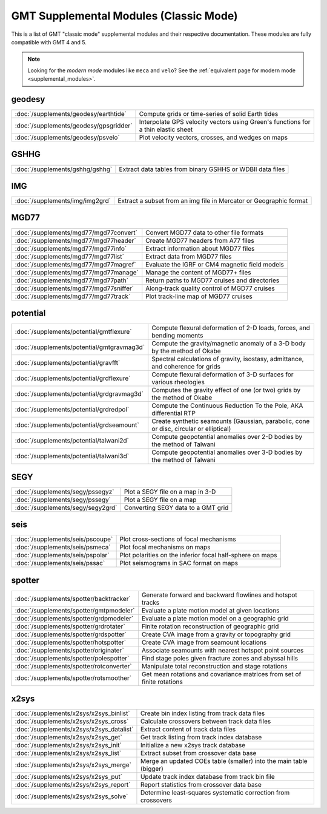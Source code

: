 .. _supplemental_modules_classic:

GMT Supplemental Modules (Classic Mode)
=======================================

This is a list of GMT "classic mode" supplemental modules and their respective documentation.
These modules are fully compatible with GMT 4 and 5.

.. note::

   Looking for the *modern mode* modules like ``meca`` and ``velo``? See the
   :ref:`equivalent page for modern mode <supplemental_modules>`.

geodesy
-------

+--------------------------------------------+-----------------------------------------------------------------------------------+
| :doc:`/supplements/geodesy/earthtide`      | Compute grids or time-series of solid Earth tides                                 |
+--------------------------------------------+-----------------------------------------------------------------------------------+
| :doc:`/supplements/geodesy/gpsgridder`     | Interpolate GPS velocity vectors using Green's functions for a thin elastic sheet |
+--------------------------------------------+-----------------------------------------------------------------------------------+
| :doc:`/supplements/geodesy/psvelo`         | Plot velocity vectors, crosses, and wedges on maps                                |
+--------------------------------------------+-----------------------------------------------------------------------------------+

GSHHG
-----

+---------------------------------+-----------------------------------------------------------+
| :doc:`/supplements/gshhg/gshhg` | Extract data tables from binary GSHHS or WDBII data files |
+---------------------------------+-----------------------------------------------------------+

IMG
---

+----------------------------------------+-----------------------------------------------------------------------------------+
| :doc:`/supplements/img/img2grd`        | Extract a subset from an img file in Mercator or Geographic format                |
+----------------------------------------+-----------------------------------------------------------------------------------+

MGD77
-----

+------------------------------------------+-----------------------------------------------------------------------------------+
| :doc:`/supplements/mgd77/mgd77convert`   | Convert MGD77 data to other file formats                                          |
+------------------------------------------+-----------------------------------------------------------------------------------+
| :doc:`/supplements/mgd77/mgd77header`    | Create MGD77 headers from A77 files                                               |
+------------------------------------------+-----------------------------------------------------------------------------------+
| :doc:`/supplements/mgd77/mgd77info`      | Extract information about MGD77 files                                             |
+------------------------------------------+-----------------------------------------------------------------------------------+
| :doc:`/supplements/mgd77/mgd77list`      | Extract data from MGD77 files                                                     |
+------------------------------------------+-----------------------------------------------------------------------------------+
| :doc:`/supplements/mgd77/mgd77magref`    | Evaluate the IGRF or CM4 magnetic field models                                    |
+------------------------------------------+-----------------------------------------------------------------------------------+
| :doc:`/supplements/mgd77/mgd77manage`    | Manage the content of MGD77+ files                                                |
+------------------------------------------+-----------------------------------------------------------------------------------+
| :doc:`/supplements/mgd77/mgd77path`      | Return paths to MGD77 cruises and directories                                     |
+------------------------------------------+-----------------------------------------------------------------------------------+
| :doc:`/supplements/mgd77/mgd77sniffer`   | Along-track quality control of MGD77 cruises                                      |
+------------------------------------------+-----------------------------------------------------------------------------------+
| :doc:`/supplements/mgd77/mgd77track`     | Plot track-line map of MGD77 cruises                                              |
+------------------------------------------+-----------------------------------------------------------------------------------+

potential
---------

+--------------------------------------------+----------------------------------------------------------------------------------------+
| :doc:`/supplements/potential/gmtflexure`   | Compute flexural deformation of 2-D loads, forces, and bending moments                 |
+--------------------------------------------+----------------------------------------------------------------------------------------+
| :doc:`/supplements/potential/gmtgravmag3d` | Compute the gravity/magnetic anomaly of a 3-D body by the method of Okabe              |
+--------------------------------------------+----------------------------------------------------------------------------------------+
| :doc:`/supplements/potential/gravfft`      | Spectral calculations of gravity, isostasy, admittance, and coherence for grids        |
+--------------------------------------------+----------------------------------------------------------------------------------------+
| :doc:`/supplements/potential/grdflexure`   | Compute flexural deformation of 3-D surfaces for various rheologies                    |
+--------------------------------------------+----------------------------------------------------------------------------------------+
| :doc:`/supplements/potential/grdgravmag3d` | Computes the gravity effect of one (or two) grids by the method of Okabe               |
+--------------------------------------------+----------------------------------------------------------------------------------------+
| :doc:`/supplements/potential/grdredpol`    | Compute the Continuous Reduction To the Pole, AKA differential RTP                     |
+--------------------------------------------+----------------------------------------------------------------------------------------+
| :doc:`/supplements/potential/grdseamount`  | Create synthetic seamounts (Gaussian, parabolic, cone or disc, circular or elliptical) |
+--------------------------------------------+----------------------------------------------------------------------------------------+
| :doc:`/supplements/potential/talwani2d`    | Compute geopotential anomalies over 2-D bodies by the method of Talwani                |
+--------------------------------------------+----------------------------------------------------------------------------------------+
| :doc:`/supplements/potential/talwani3d`    | Compute geopotential anomalies over 3-D bodies by the method of Talwani                |
+--------------------------------------------+----------------------------------------------------------------------------------------+

SEGY
----

+-----------------------------------+------------------------------------+
| :doc:`/supplements/segy/pssegyz`  | Plot a SEGY file on a map in 3-D   |
+-----------------------------------+------------------------------------+
| :doc:`/supplements/segy/pssegy`   | Plot a SEGY file on a map          |
+-----------------------------------+------------------------------------+
| :doc:`/supplements/segy/segy2grd` | Converting SEGY data to a GMT grid |
+-----------------------------------+------------------------------------+

seis
----

+----------------------------------+-----------------------------------------------------------+
| :doc:`/supplements/seis/pscoupe` | Plot cross-sections of focal mechanisms                   |
+----------------------------------+-----------------------------------------------------------+
| :doc:`/supplements/seis/psmeca`  | Plot focal mechanisms on maps                             |
+----------------------------------+-----------------------------------------------------------+
| :doc:`/supplements/seis/pspolar` | Plot polarities on the inferior focal half-sphere on maps |
+----------------------------------+-----------------------------------------------------------+
| :doc:`/supplements/seis/pssac`   | Plot seismograms in SAC format on maps                    |
+----------------------------------+-----------------------------------------------------------+

spotter
-------

+------------------------------------------+-------------------------------------------------------------------------+
| :doc:`/supplements/spotter/backtracker`  | Generate forward and backward flowlines and hotspot tracks              |
+------------------------------------------+-------------------------------------------------------------------------+
| :doc:`/supplements/spotter/gmtpmodeler`  | Evaluate a plate motion model at given locations                        |
+------------------------------------------+-------------------------------------------------------------------------+
| :doc:`/supplements/spotter/grdpmodeler`  | Evaluate a plate motion model on a geographic grid                      |
+------------------------------------------+-------------------------------------------------------------------------+
| :doc:`/supplements/spotter/grdrotater`   | Finite rotation reconstruction of geographic grid                       |
+------------------------------------------+-------------------------------------------------------------------------+
| :doc:`/supplements/spotter/grdspotter`   | Create CVA image from a gravity or topography grid                      |
+------------------------------------------+-------------------------------------------------------------------------+
| :doc:`/supplements/spotter/hotspotter`   | Create CVA image from seamount locations                                |
+------------------------------------------+-------------------------------------------------------------------------+
| :doc:`/supplements/spotter/originater`   | Associate seamounts with nearest hotspot point sources                  |
+------------------------------------------+-------------------------------------------------------------------------+
| :doc:`/supplements/spotter/polespotter`  | Find stage poles given fracture zones and abyssal hills                 |
+------------------------------------------+-------------------------------------------------------------------------+
| :doc:`/supplements/spotter/rotconverter` | Manipulate total reconstruction and stage rotations                     |
+------------------------------------------+-------------------------------------------------------------------------+
| :doc:`/supplements/spotter/rotsmoother`  | Get mean rotations and covariance matrices from set of finite rotations |
+------------------------------------------+-------------------------------------------------------------------------+

x2sys
-----

+------------------------------------------+--------------------------------------------------------------------+
| :doc:`/supplements/x2sys/x2sys_binlist`  | Create bin index listing from track data files                     |
+------------------------------------------+--------------------------------------------------------------------+
| :doc:`/supplements/x2sys/x2sys_cross`    | Calculate crossovers between track data files                      |
+------------------------------------------+--------------------------------------------------------------------+
| :doc:`/supplements/x2sys/x2sys_datalist` | Extract content of track data files                                |
+------------------------------------------+--------------------------------------------------------------------+
| :doc:`/supplements/x2sys/x2sys_get`      | Get track listing from track index database                        |
+------------------------------------------+--------------------------------------------------------------------+
| :doc:`/supplements/x2sys/x2sys_init`     | Initialize a new x2sys track database                              |
+------------------------------------------+--------------------------------------------------------------------+
| :doc:`/supplements/x2sys/x2sys_list`     | Extract subset from crossover data base                            |
+------------------------------------------+--------------------------------------------------------------------+
| :doc:`/supplements/x2sys/x2sys_merge`    | Merge an updated COEs table (smaller) into the main table (bigger) |
+------------------------------------------+--------------------------------------------------------------------+
| :doc:`/supplements/x2sys/x2sys_put`      | Update track index database from track bin file                    |
+------------------------------------------+--------------------------------------------------------------------+
| :doc:`/supplements/x2sys/x2sys_report`   | Report statistics from crossover data base                         |
+------------------------------------------+--------------------------------------------------------------------+
| :doc:`/supplements/x2sys/x2sys_solve`    | Determine least-squares systematic correction from crossovers      |
+------------------------------------------+--------------------------------------------------------------------+
